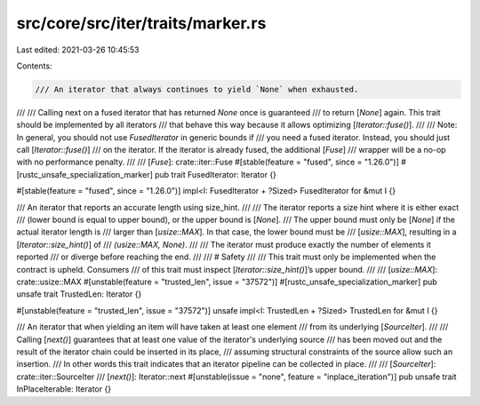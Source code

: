 src/core/src/iter/traits/marker.rs
==================================

Last edited: 2021-03-26 10:45:53

Contents:

.. code-block:: rs

    /// An iterator that always continues to yield `None` when exhausted.
///
/// Calling next on a fused iterator that has returned `None` once is guaranteed
/// to return [`None`] again. This trait should be implemented by all iterators
/// that behave this way because it allows optimizing [`Iterator::fuse()`].
///
/// Note: In general, you should not use `FusedIterator` in generic bounds if
/// you need a fused iterator. Instead, you should just call [`Iterator::fuse()`]
/// on the iterator. If the iterator is already fused, the additional [`Fuse`]
/// wrapper will be a no-op with no performance penalty.
///
/// [`Fuse`]: crate::iter::Fuse
#[stable(feature = "fused", since = "1.26.0")]
#[rustc_unsafe_specialization_marker]
pub trait FusedIterator: Iterator {}

#[stable(feature = "fused", since = "1.26.0")]
impl<I: FusedIterator + ?Sized> FusedIterator for &mut I {}

/// An iterator that reports an accurate length using size_hint.
///
/// The iterator reports a size hint where it is either exact
/// (lower bound is equal to upper bound), or the upper bound is [`None`].
/// The upper bound must only be [`None`] if the actual iterator length is
/// larger than [`usize::MAX`]. In that case, the lower bound must be
/// [`usize::MAX`], resulting in a [`Iterator::size_hint()`] of
/// `(usize::MAX, None)`.
///
/// The iterator must produce exactly the number of elements it reported
/// or diverge before reaching the end.
///
/// # Safety
///
/// This trait must only be implemented when the contract is upheld. Consumers
/// of this trait must inspect [`Iterator::size_hint()`]’s upper bound.
///
/// [`usize::MAX`]: crate::usize::MAX
#[unstable(feature = "trusted_len", issue = "37572")]
#[rustc_unsafe_specialization_marker]
pub unsafe trait TrustedLen: Iterator {}

#[unstable(feature = "trusted_len", issue = "37572")]
unsafe impl<I: TrustedLen + ?Sized> TrustedLen for &mut I {}

/// An iterator that when yielding an item will have taken at least one element
/// from its underlying [`SourceIter`].
///
/// Calling [`next()`] guarantees that at least one value of the iterator's underlying source
/// has been moved out and the result of the iterator chain could be inserted in its place,
/// assuming structural constraints of the source allow such an insertion.
/// In other words this trait indicates that an iterator pipeline can be collected in place.
///
/// [`SourceIter`]: crate::iter::SourceIter
/// [`next()`]: Iterator::next
#[unstable(issue = "none", feature = "inplace_iteration")]
pub unsafe trait InPlaceIterable: Iterator {}


